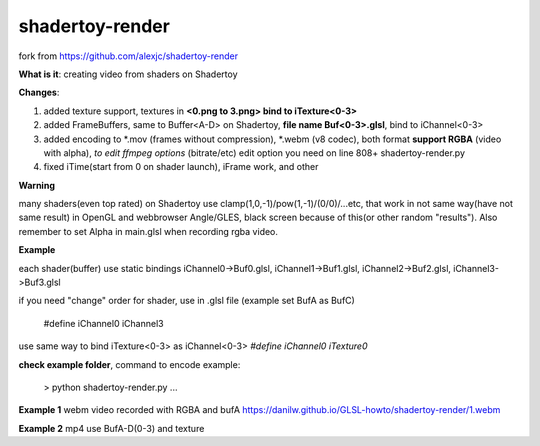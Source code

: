 shadertoy-render
================

fork from https://github.com/alexjc/shadertoy-render

**What is it**: creating video from shaders on Shadertoy

**Changes**:

1. added texture support, textures in **<0.png to 3.png> bind to iTexture<0-3>**
2. added FrameBuffers, same to Buffer<A-D> on Shadertoy, **file name Buf<0-3>.glsl**, bind to iChannel<0-3>
3. added encoding to \*.mov (frames without compression), \*.webm (v8 codec), both format **support RGBA** (video with alpha), *to edit ffmpeg options* (bitrate/etc) edit option you need on line 808+ shadertoy-render.py
4. fixed iTime(start from 0 on shader launch), iFrame work, and other

**Warning**

many shaders(even top rated) on Shadertoy use clamp(1,0,-1)/pow(1,-1)/(0/0)/...etc, that work in not same way(have not same result) in OpenGL and webbrowser Angle/GLES, black screen because of this(or other random "results"). Also remember to set Alpha in main.glsl when recording rgba video.

**Example**

each shader(buffer) use static bindings iChannel0->Buf0.glsl, iChannel1->Buf1.glsl, iChannel2->Buf2.glsl, iChannel3->Buf3.glsl

if you need "change" order for shader, use in .glsl file (example set BufA as BufC)

	#define iChannel0 iChannel3
	
use same way to bind iTexture<0-3> as iChannel<0-3> *#define iChannel0 iTexture0*

**check example folder**, command to encode example:

	> python shadertoy-render.py ...


**Example 1** webm video recorded with RGBA and bufA https://danilw.github.io/GLSL-howto/shadertoy-render/1.webm

**Example 2** mp4 use BufA-D(0-3) and texture
